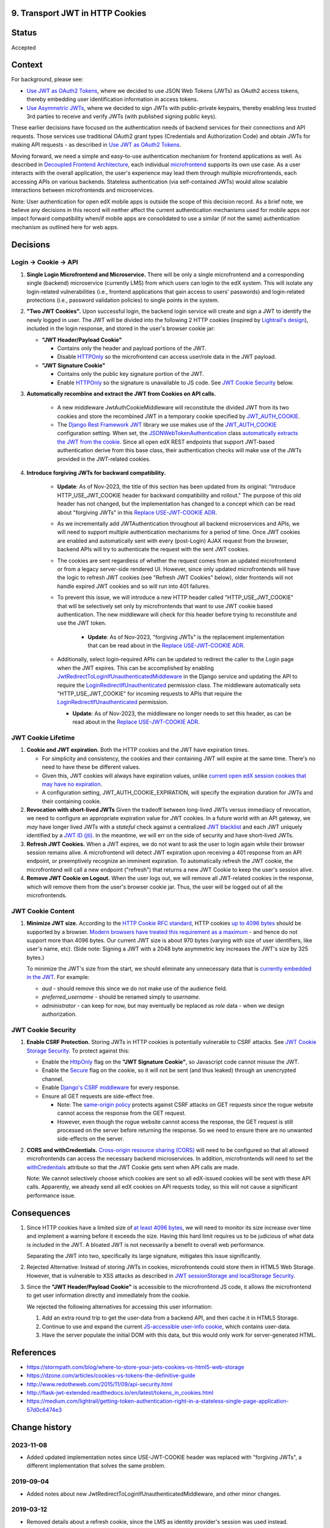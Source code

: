 9. Transport JWT in HTTP Cookies
--------------------------------

Status
------

Accepted

Context
-------

For background, please see:

* `Use JWT as OAuth2 Tokens`_, where we decided to use JSON Web Tokens (JWTs) as OAuth2 access tokens, thereby
  embedding user identification information in access tokens.

* `Use Asymmetric JWTs`_, where we decided to sign JWTs with public-private keypairs, thereby enabling less trusted
  3rd parties to receive and verify JWTs (with published signing public keys).


These earlier decisions have focused on the authentication needs of backend services for their connections and API
requests. Those services use traditional OAuth2 grant types (Credentials and Authorization Code) and obtain JWTs for
making API requests - as described in `Use JWT as OAuth2 Tokens`_.

Moving forward, we need a simple and easy-to-use authentication mechanism for frontend applications as well. As
described in `Decoupled Frontend Architecture`_, each individual `microfrontend`_ supports its own use case. As a
user interacts with the overall application, the user's experience may lead them through multiple microfrontends,
each accessing APIs on various backends. Stateless authentication (via self-contained JWTs) would allow scalable
interactions between microfrontends and microservices.

Note: User authentication for open edX mobile apps is outside the scope of this decision record. As a brief note, we
believe any decisions in this record will neither affect the current authentication mechanisms used for mobile
apps nor impact forward compatibility when/if mobile apps are consolidated to use a similar (if not the same)
authentication mechanism as outlined here for web apps.

.. _Use JWT as OAuth2 Tokens: https://github.com/openedx/edx-platform/blob/master/openedx/core/djangoapps/oauth_dispatch/docs/decisions/0003-use-jwt-as-oauth-tokens-remove-openid-connect.rst
.. _Use Asymmetric JWTs: https://github.com/openedx/edx-platform/blob/master/openedx/core/djangoapps/oauth_dispatch/docs/decisions/0008-use-asymmetric-jwts.rst
.. _Decoupled Frontend Architecture: https://openedx.atlassian.net/wiki/spaces/FEDX/pages/790692200/Decoupled+Frontend+Architecture
.. _microfrontend: https://micro-frontends.org/

Decisions
---------

Login -> Cookie -> API
^^^^^^^^^^^^^^^^^^^^^^

#. **Single Login Microfrontend and Microservice.** There will be only a single microfrontend and a corresponding
   single (backend) microservice (currently LMS) from which users can login to the edX system. This will isolate any
   login-related vulnerabilities (i.e., frontend applications that gain access to users' passwords) and
   login-related protections (i.e., password validation policies) to single points in the system.

#. **"Two JWT Cookies".** Upon successful login, the backend login service will create and sign a JWT to identify the
   newly logged in user. The JWT will be divided into the following 2 HTTP cookies (inspired by `Lightrail's
   design`_), included in the login response, and stored in the user's browser cookie jar:

   * **"JWT Header/Payload Cookie"**

     * Contains only the header and payload portions of the JWT.
     * Disable HTTPOnly_ so the microfrontend can access user/role data in the JWT payload.

   * **"JWT Signature Cookie"**

     * Contains only the public key signature portion of the JWT.
     * Enable HTTPOnly_ so the signature is unavailable to JS code. See `JWT Cookie Security`_ below.

#. **Automatically recombine and extract the JWT from Cookies on API calls.**

     * A new middleware JwtAuthCookieMiddleware will reconstitute the divided JWT from its two cookies and store the
       recombined JWT in a temporary cookie specified by JWT_AUTH_COOKIE_.
     * The `Django Rest Framework JWT`_ library we use makes use of the JWT_AUTH_COOKIE_ configuration setting.
       When set, the JSONWebTokenAuthentication_ class `automatically extracts the JWT from the cookie`_. Since all
       open edX REST endpoints that support JWT-based authentication derive from this base class, their authentication
       checks will make use of the JWTs provided in the JWT-related cookies.

#. **Introduce forgiving JWTs for backward compatibility.**

     * **Update**: As of Nov-2023, the title of this section has been updated from its original: "Introduce
       HTTP_USE_JWT_COOKIE header for backward compatibility and rollout." The purpose of this old header has not
       changed, but the implementation has changed to a concept which can be read about "forgiving JWTs" in this
       `Replace USE-JWT-COOKIE ADR`_.
     * As we incrementally add JWTAuthentication throughout all backend microservices and APIs, we will need to support
       multiple authentication mechanisms for a period of time. Once JWT cookies are enabled and automatically sent with
       every (post-Login) AJAX request from the browser, backend APIs will try to authenticate the request with the
       sent JWT cookies.
     * The cookies are sent regardless of whether the request comes from an updated microfrontend or from a legacy
       server-side rendered UI. However, since only updated microfrontends will have the logic to refresh JWT cookies
       (see "Refresh JWT Cookies" below), older frontends will not handle expired JWT cookies and so will run into 401
       failures.
     * To prevent this issue, we will introduce a new HTTP header called "HTTP_USE_JWT_COOKIE" that will be selectively
       set only by microfrontends that want to use JWT cookie based authentication. The new middleware will check for
       this header before trying to reconstitute and use the JWT token.

        * **Update**: As of Nov-2023, "forgiving JWTs" is the replacement implementation that can be read about in
          the `Replace USE-JWT-COOKIE ADR`_.

     * Additionally, select login-required APIs can be updated to redirect the caller to the Login page when the JWT
       expires. This can be accomplished by enabling `JwtRedirectToLoginIfUnauthenticatedMiddleware`_ in the Django
       service and updating the API to require the `LoginRedirectIfUnauthenticated`_ permission class. The middleware
       automatically sets "HTTP_USE_JWT_COOKIE" for incoming requests to APIs that require the
       `LoginRedirectIfUnauthenticated`_ permission.

       * **Update**: As of Nov-2023, the middleware no longer needs to set this header, as can be read about in the
         `Replace USE-JWT-COOKIE ADR`_.


.. _`Lightrail's design`: https://medium.com/lightrail/getting-token-authentication-right-in-a-stateless-single-page-application-57d0c6474e3
.. _Django Rest Framework JWT: https://getblimp.github.io/django-rest-framework-jwt/
.. _JWT_AUTH_COOKIE: https://github.com/GetBlimp/django-rest-framework-jwt/blob/master/docs/index.md#jwt_auth_cookie
.. _JSONWebTokenAuthentication: https://github.com/GetBlimp/django-rest-framework-jwt/blob/0a0bd402ec21fd6b9a5f715d114411836fbb2923/rest_framework_jwt/authentication.py#L71
.. _automatically extracts the JWT from the cookie: https://github.com/GetBlimp/django-rest-framework-jwt/blob/0a0bd402ec21fd6b9a5f715d114411836fbb2923/rest_framework_jwt/authentication.py#L86-L87
.. _Replace USE-JWT-COOKIE ADR: https://github.com/openedx/edx-drf-extensions/blob/master/docs/decisions/0002-remove-use-jwt-cookie-header.rst
.. _JwtRedirectToLoginIfUnauthenticatedMiddleware: https://github.com/openedx/edx-drf-extensions/blob/0351010f1836e4cebd6bdc757d477b2f56265b17/edx_rest_framework_extensions/auth/jwt/middleware.py#L76
.. _LoginRedirectIfUnauthenticated: https://github.com/openedx/edx-drf-extensions/blob/0351010f1836e4cebd6bdc757d477b2f56265b17/edx_rest_framework_extensions/permissions.py#L147


JWT Cookie Lifetime
^^^^^^^^^^^^^^^^^^^

#. **Cookie and JWT expiration.** Both the HTTP cookies and the JWT have expiration times.

   * For simplicity and consistency, the cookies and their containing JWT will expire at the same time. There's
     no need to have these be different values.

   * Given this, JWT cookies will always have expiration values, unlike `current open edX session cookies that may
     have no expiration`_.

   * A configuration setting, JWT_AUTH_COOKIE_EXPIRATION, will specify the expiration duration for JWTs and their
     containing cookie.

#. **Revocation with short-lived JWTs** Given the tradeoff between long-lived JWTs versus immediacy of revocation, we
   need to configure an appropriate expiration value for JWT cookies. In a future world with an API gateway, we *may*
   have longer lived JWTs with a *stateful* check against a centralized `JWT blacklist`_ and each JWT uniquely
   identified by a `JWT ID (jti)`_. In the meantime, we will err on the side of security and have short-lived JWTs.

#. **Refresh JWT Cookies.** When a JWT expires, we do not want to ask the user to login again while their browser
   session remains alive. A microfrontend will detect JWT expiration upon receiving a 401 response from an API
   endpoint, or preemptively recognize an imminent expiration. To automatically refresh the JWT cookie, the
   microfrontend will call a new endpoint ("refresh") that returns a new JWT Cookie to keep the user's session alive.

#. **Remove JWT Cookie on Logout.** When the user logs out, we will remove all JWT-related cookies in the response,
   which will remove them from the user's browser cookie jar. Thus, the user will be logged out of all the
   microfrontends.

.. _`current open edX session cookies that may have no expiration`: https://github.com/openedx/edx-platform/blob/92030ea15216a6641c83dd7bb38a9b65112bf31a/common/djangoapps/student/cookies.py#L25-L27
.. _JWT blacklist: https://auth0.com/blog/blacklist-json-web-token-api-keys/
.. _`JWT ID (jti)`: http://self-issued.info/docs/draft-ietf-oauth-json-web-token.html#jtiDef


JWT Cookie Content
^^^^^^^^^^^^^^^^^^

#. **Minimize JWT size.** According to the `HTTP Cookie RFC standard`_, HTTP cookies `up to 4096 bytes`_ should be
   supported by a browser. `Modern browsers have treated this requirement as a maximum`_ - and hence do not support
   more than 4096 bytes. Our current JWT size is about 970 bytes (varying with size of user identifiers, like user's
   name, etc). (Side note: Signing a JWT with a 2048 byte asymmetric key increases the JWT's size by 325 bytes.)

   To minimize the JWT's size from the start, we should eliminate any unnecessary data that is `currently embedded
   in the JWT`_. For example:

   * *aud* - should remove this since we do not make use of the audience field.
   * *preferred_username* - should be renamed simply to *username*.
   * *administrator* - can keep for now, but may eventually be replaced as *role* data - when we design
     authorization.

.. _HTTP Cookie RFC standard: https://tools.ietf.org/html/rfc6265
.. _up to 4096 bytes: https://tools.ietf.org/html/rfc6265#section-6.1
.. _Modern browsers have treated this requirement as a maximum: http://browsercookielimits.squawky.net/
.. _currently embedded in the JWT: https://github.com/openedx/edx-platform/blob/92030ea15216a6641c83dd7bb38a9b65112bf31a/openedx/core/lib/token_utils.py#L13


JWT Cookie Security
^^^^^^^^^^^^^^^^^^^

#. **Enable CSRF Protection.** Storing JWTs in HTTP cookies is potentially vulnerable to CSRF attacks.
   See `JWT Cookie Storage Security`_. To protect against this:

   * Enable the HttpOnly_ flag on the **"JWT Signature Cookie"**, so Javascript code cannot misuse the JWT.
   * Enable the Secure_ flag on the cookie, so it will not be sent (and thus leaked) through an unencrypted channel.
   * Enable `Django's CSRF middleware`_ for every response.
   * Ensure all GET requests are side-effect free.

     * Note: The `same-origin policy`_ protects against CSRF attacks on GET requests since the rogue website cannot
       access the response from the GET request.
     * However, even though the rogue website cannot access the response, the GET request is still processed on the
       server before returning the response. So we need to ensure there are no unwanted side-effects on the server.

#. **CORS and withCredentials.** `Cross-origin resource sharing (CORS)`_ will need to be configured so that all allowed
   microfrontends can access the necessary backend microservices. In addition, microfrontends will need to set the
   withCredentials_ attribute so that the JWT Cookie gets sent when API calls are made.

   Note: We cannot selectively choose which cookies are sent so all edX-issued cookies will be sent with these API
   calls. Apparently, we already send all edX cookies on API requests today, so this will not cause a significant
   performance issue.


.. _JWT Cookie Storage Security: https://stormpath.com/blog/where-to-store-your-jwts-cookies-vs-html5-web-storage#so-whats-the-difference
.. _HttpOnly: https://www.owasp.org/index.php/HttpOnly
.. _Secure: https://www.owasp.org/index.php/SecureFlag
.. _`Django's CSRF middleware`: https://docs.djangoproject.com/en/1.11/ref/csrf/
.. _same-origin policy: https://en.wikipedia.org/wiki/Same-origin_policy
.. _Cross-origin resource sharing (CORS): https://en.wikipedia.org/wiki/Cross-origin_resource_sharing
.. _withCredentials: https://developer.mozilla.org/en-US/docs/Web/API/XMLHttpRequest/withCredentials


Consequences
------------

#. Since HTTP cookies have a limited size of `at least 4096 bytes`_, we will need to monitor its size increase
   over time and implement a warning before it exceeds the size. Having this hard limit requires us to be judicious
   of what data is included in the JWT. A bloated JWT is not necessarily a benefit to overall web performance.

   Separating the JWT into two, specifically its large signature, mitigates this issue significantly.

#. Rejected Alternative: Instead of storing JWTs in cookies, microfrontends could store them in HTML5 Web Storage.
   However, that is vulnerable to XSS attacks as described in `JWT sessionStorage and localStorage Security`_.

#. Since the **"JWT Header/Payload Cookie"** is accessible to the microfrontend JS code, it allows the microfrontend
   to get user information directly and immediately from the cookie.

   We rejected the following alternatives for accessing this user information:

   #. Add an extra round trip to get the user-data from a backend API, and then cache it in HTML5 Storage.
   #. Continue to use and expand the current `JS-accessible user-info cookie`_, which contains user-data.
   #. Have the server populate the initial DOM with this data, but this would only work for server-generated HTML.

.. _at least 4096 bytes: http://browsercookielimits.squawky.net/
.. _JWT sessionStorage and localStorage Security: https://stormpath. com/blog/where-to-store-your-jwts-cookies-vs-html5-web-storage#so-whats-the-difference
.. _JS-accessible user-info cookie: https://github.com/openedx/edx-platform/blob/70d1ca474012b89e4c7184d25499eb87b3135409/common/djangoapps/student/cookies.py#L151

References
----------

* https://stormpath.com/blog/where-to-store-your-jwts-cookies-vs-html5-web-storage
* https://dzone.com/articles/cookies-vs-tokens-the-definitive-guide
* http://www.redotheweb.com/2015/11/09/api-security.html
* http://flask-jwt-extended.readthedocs.io/en/latest/tokens_in_cookies.html
* https://medium.com/lightrail/getting-token-authentication-right-in-a-stateless-single-page-application-57d0c6474e3

Change history
--------------

2023-11-08
^^^^^^^^^^

* Added updated implementation notes since USE-JWT-COOKIE header was replaced with "forgiving JWTs", a different implementation that solves the same problem.

2019-09-04
^^^^^^^^^^

* Added notes about new JwtRedirectToLoginIfUnauthenticatedMiddleware, and other minor changes.

2019-03-12
^^^^^^^^^^

* Removed details about a refresh cookie, since the LMS as identity provider's session was used instead.

2018-11-27
^^^^^^^^^^

* Introduce USE-JWT-COOKIE header to solve backward compatability issue.

2018-09-17
^^^^^^^^^^

* Original ADR
